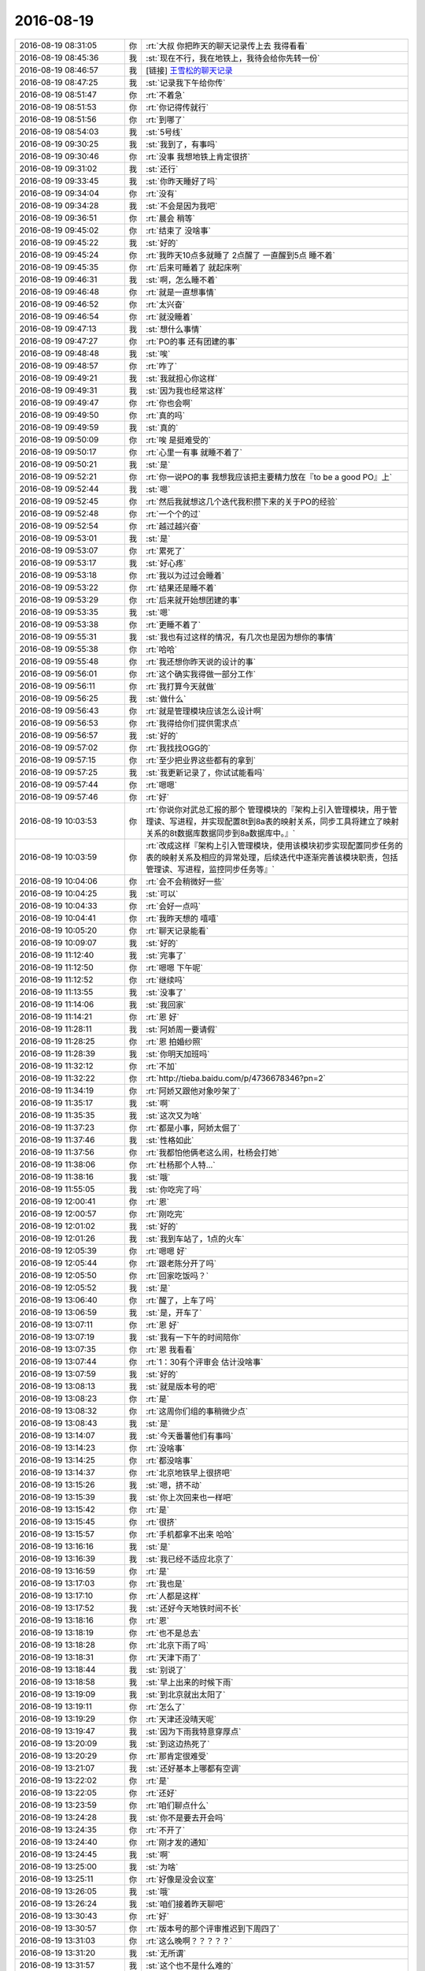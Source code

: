 2016-08-19
-------------

.. list-table::
   :widths: 25, 1, 60

   * - 2016-08-19 08:31:05
     - 你
     - :rt:`大叔 你把昨天的聊天记录传上去  我得看看`
   * - 2016-08-19 08:45:36
     - 我
     - :st:`现在不行，我在地铁上，我待会给你先转一份`
   * - 2016-08-19 08:46:57
     - 我
     - [链接] `王雪松的聊天记录 <https://support.weixin.qq.com/cgi-bin/mmsupport-bin/readtemplate?t=page/favorite_record__w_unsupport>`_
   * - 2016-08-19 08:47:25
     - 我
     - :st:`记录我下午给你传`
   * - 2016-08-19 08:51:47
     - 你
     - :rt:`不着急`
   * - 2016-08-19 08:51:53
     - 你
     - :rt:`你记得传就行`
   * - 2016-08-19 08:51:56
     - 你
     - :rt:`到哪了`
   * - 2016-08-19 08:54:03
     - 我
     - :st:`5号线`
   * - 2016-08-19 09:30:25
     - 我
     - :st:`我到了，有事吗`
   * - 2016-08-19 09:30:46
     - 你
     - :rt:`没事 我想地铁上肯定很挤`
   * - 2016-08-19 09:31:02
     - 我
     - :st:`还行`
   * - 2016-08-19 09:33:45
     - 我
     - :st:`你昨天睡好了吗`
   * - 2016-08-19 09:34:04
     - 你
     - :rt:`没有`
   * - 2016-08-19 09:34:28
     - 我
     - :st:`不会是因为我吧`
   * - 2016-08-19 09:36:51
     - 你
     - :rt:`晨会 稍等`
   * - 2016-08-19 09:45:02
     - 你
     - :rt:`结束了 没啥事`
   * - 2016-08-19 09:45:22
     - 我
     - :st:`好的`
   * - 2016-08-19 09:45:24
     - 你
     - :rt:`我昨天10点多就睡了 2点醒了 一直醒到5点 睡不着`
   * - 2016-08-19 09:45:35
     - 你
     - :rt:`后来可睡着了 就起床咧`
   * - 2016-08-19 09:46:31
     - 我
     - :st:`啊，怎么睡不着`
   * - 2016-08-19 09:46:48
     - 你
     - :rt:`就是一直想事情`
   * - 2016-08-19 09:46:52
     - 你
     - :rt:`太兴奋`
   * - 2016-08-19 09:46:54
     - 你
     - :rt:`就没睡着`
   * - 2016-08-19 09:47:13
     - 我
     - :st:`想什么事情`
   * - 2016-08-19 09:47:27
     - 你
     - :rt:`PO的事  还有团建的事`
   * - 2016-08-19 09:48:48
     - 我
     - :st:`唉`
   * - 2016-08-19 09:48:57
     - 你
     - :rt:`咋了`
   * - 2016-08-19 09:49:21
     - 我
     - :st:`我就担心你这样`
   * - 2016-08-19 09:49:31
     - 我
     - :st:`因为我也经常这样`
   * - 2016-08-19 09:49:47
     - 你
     - :rt:`你也会啊`
   * - 2016-08-19 09:49:50
     - 你
     - :rt:`真的吗`
   * - 2016-08-19 09:49:59
     - 我
     - :st:`真的`
   * - 2016-08-19 09:50:09
     - 你
     - :rt:`唉 是挺难受的`
   * - 2016-08-19 09:50:17
     - 你
     - :rt:`心里一有事 就睡不着了`
   * - 2016-08-19 09:50:21
     - 我
     - :st:`是`
   * - 2016-08-19 09:52:21
     - 你
     - :rt:`你一说PO的事  我想我应该把主要精力放在『to be a good PO』上`
   * - 2016-08-19 09:52:44
     - 我
     - :st:`嗯`
   * - 2016-08-19 09:52:45
     - 你
     - :rt:`然后我就想这几个迭代我积攒下来的关于PO的经验`
   * - 2016-08-19 09:52:48
     - 你
     - :rt:`一个个的过`
   * - 2016-08-19 09:52:54
     - 你
     - :rt:`越过越兴奋`
   * - 2016-08-19 09:53:01
     - 我
     - :st:`是`
   * - 2016-08-19 09:53:07
     - 你
     - :rt:`累死了`
   * - 2016-08-19 09:53:17
     - 我
     - :st:`好心疼`
   * - 2016-08-19 09:53:18
     - 你
     - :rt:`我以为过过会睡着`
   * - 2016-08-19 09:53:22
     - 你
     - :rt:`结果还是睡不着`
   * - 2016-08-19 09:53:29
     - 你
     - :rt:`后来就开始想团建的事`
   * - 2016-08-19 09:53:35
     - 我
     - :st:`嗯`
   * - 2016-08-19 09:53:38
     - 你
     - :rt:`更睡不着了`
   * - 2016-08-19 09:55:31
     - 我
     - :st:`我也有过这样的情况，有几次也是因为想你的事情`
   * - 2016-08-19 09:55:38
     - 你
     - :rt:`哈哈`
   * - 2016-08-19 09:55:48
     - 你
     - :rt:`我还想你昨天说的设计的事`
   * - 2016-08-19 09:56:01
     - 你
     - :rt:`这个确实我得做一部分工作`
   * - 2016-08-19 09:56:11
     - 你
     - :rt:`我打算今天就做`
   * - 2016-08-19 09:56:25
     - 我
     - :st:`做什么`
   * - 2016-08-19 09:56:43
     - 你
     - :rt:`就是管理模块应该怎么设计啊`
   * - 2016-08-19 09:56:53
     - 你
     - :rt:`我得给你们提供需求点`
   * - 2016-08-19 09:56:57
     - 我
     - :st:`好的`
   * - 2016-08-19 09:57:02
     - 你
     - :rt:`我找找OGG的`
   * - 2016-08-19 09:57:15
     - 你
     - :rt:`至少把业界这些都有的拿到`
   * - 2016-08-19 09:57:25
     - 我
     - :st:`我更新记录了，你试试能看吗`
   * - 2016-08-19 09:57:44
     - 你
     - :rt:`嗯嗯`
   * - 2016-08-19 09:57:46
     - 你
     - :rt:`好`
   * - 2016-08-19 10:03:53
     - 你
     - :rt:`你说你对武总汇报的那个 管理模块的『架构上引入管理模块，用于管理读、写进程，并实现配置8t到8a表的映射关系，同步工具将建立了映射关系的8t数据库数据同步到8a数据库中。』`
   * - 2016-08-19 10:03:59
     - 你
     - :rt:`改成这样『架构上引入管理模块，使用该模块初步实现配置同步任务的表的映射关系及相应的异常处理，后续迭代中逐渐完善该模块职责，包括管理读、写进程，监控同步任务等』`
   * - 2016-08-19 10:04:06
     - 你
     - :rt:`会不会稍微好一些`
   * - 2016-08-19 10:04:25
     - 我
     - :st:`可以`
   * - 2016-08-19 10:04:33
     - 你
     - :rt:`会好一点吗`
   * - 2016-08-19 10:04:41
     - 你
     - :rt:`我昨天想的 嘻嘻`
   * - 2016-08-19 10:05:20
     - 你
     - :rt:`聊天记录能看`
   * - 2016-08-19 10:09:07
     - 我
     - :st:`好的`
   * - 2016-08-19 11:12:40
     - 我
     - :st:`完事了`
   * - 2016-08-19 11:12:50
     - 你
     - :rt:`嗯嗯 下午呢`
   * - 2016-08-19 11:12:52
     - 你
     - :rt:`继续吗`
   * - 2016-08-19 11:13:55
     - 我
     - :st:`没事了`
   * - 2016-08-19 11:14:06
     - 我
     - :st:`我回家`
   * - 2016-08-19 11:14:21
     - 你
     - :rt:`恩 好`
   * - 2016-08-19 11:28:11
     - 我
     - :st:`阿娇周一要请假`
   * - 2016-08-19 11:28:25
     - 你
     - :rt:`恩 拍婚纱照`
   * - 2016-08-19 11:28:39
     - 我
     - :st:`你明天加班吗`
   * - 2016-08-19 11:32:12
     - 你
     - :rt:`不加`
   * - 2016-08-19 11:32:22
     - 你
     - :rt:`http://tieba.baidu.com/p/4736678346?pn=2`
   * - 2016-08-19 11:34:19
     - 你
     - :rt:`阿娇又跟他对象吵架了`
   * - 2016-08-19 11:35:17
     - 我
     - :st:`啊`
   * - 2016-08-19 11:35:35
     - 我
     - :st:`这次又为啥`
   * - 2016-08-19 11:37:23
     - 你
     - :rt:`都是小事，阿娇太倔了`
   * - 2016-08-19 11:37:46
     - 我
     - :st:`性格如此`
   * - 2016-08-19 11:37:56
     - 你
     - :rt:`我都怕他俩老这么闹，杜杨会打她`
   * - 2016-08-19 11:38:06
     - 你
     - :rt:`杜杨那个人特…`
   * - 2016-08-19 11:38:16
     - 我
     - :st:`哦`
   * - 2016-08-19 11:55:05
     - 我
     - :st:`你吃完了吗`
   * - 2016-08-19 12:00:41
     - 你
     - :rt:`恩`
   * - 2016-08-19 12:00:57
     - 你
     - :rt:`刚吃完`
   * - 2016-08-19 12:01:02
     - 我
     - :st:`好的`
   * - 2016-08-19 12:01:26
     - 我
     - :st:`我到车站了，1点的火车`
   * - 2016-08-19 12:05:39
     - 你
     - :rt:`嗯嗯 好`
   * - 2016-08-19 12:05:44
     - 你
     - :rt:`跟老陈分开了吗`
   * - 2016-08-19 12:05:50
     - 你
     - :rt:`回家吃饭吗？`
   * - 2016-08-19 12:05:52
     - 我
     - :st:`是`
   * - 2016-08-19 13:06:40
     - 你
     - :rt:`醒了，上车了吗`
   * - 2016-08-19 13:06:59
     - 我
     - :st:`是，开车了`
   * - 2016-08-19 13:07:11
     - 你
     - :rt:`恩 好`
   * - 2016-08-19 13:07:19
     - 我
     - :st:`我有一下午的时间陪你`
   * - 2016-08-19 13:07:35
     - 你
     - :rt:`恩 我看看`
   * - 2016-08-19 13:07:44
     - 你
     - :rt:`1：30有个评审会 估计没啥事`
   * - 2016-08-19 13:07:59
     - 我
     - :st:`好的`
   * - 2016-08-19 13:08:13
     - 我
     - :st:`就是版本号的吧`
   * - 2016-08-19 13:08:23
     - 你
     - :rt:`是`
   * - 2016-08-19 13:08:32
     - 你
     - :rt:`这周你们组的事稍微少点`
   * - 2016-08-19 13:08:43
     - 我
     - :st:`是`
   * - 2016-08-19 13:14:07
     - 我
     - :st:`今天番薯他们有事吗`
   * - 2016-08-19 13:14:23
     - 你
     - :rt:`没啥事`
   * - 2016-08-19 13:14:25
     - 你
     - :rt:`都没啥事`
   * - 2016-08-19 13:14:37
     - 你
     - :rt:`北京地铁早上很挤吧`
   * - 2016-08-19 13:15:26
     - 我
     - :st:`嗯，挤不动`
   * - 2016-08-19 13:15:39
     - 我
     - :st:`你上次回来也一样吧`
   * - 2016-08-19 13:15:42
     - 你
     - :rt:`是`
   * - 2016-08-19 13:15:45
     - 你
     - :rt:`很挤`
   * - 2016-08-19 13:15:57
     - 你
     - :rt:`手机都拿不出来 哈哈`
   * - 2016-08-19 13:16:16
     - 我
     - :st:`是`
   * - 2016-08-19 13:16:39
     - 我
     - :st:`我已经不适应北京了`
   * - 2016-08-19 13:16:59
     - 你
     - :rt:`是`
   * - 2016-08-19 13:17:03
     - 你
     - :rt:`我也是`
   * - 2016-08-19 13:17:10
     - 你
     - :rt:`人都是这样`
   * - 2016-08-19 13:17:52
     - 我
     - :st:`还好今天地铁时间不长`
   * - 2016-08-19 13:18:16
     - 你
     - :rt:`恩`
   * - 2016-08-19 13:18:19
     - 你
     - :rt:`也不是总去`
   * - 2016-08-19 13:18:28
     - 你
     - :rt:`北京下雨了吗`
   * - 2016-08-19 13:18:31
     - 你
     - :rt:`天津下雨了`
   * - 2016-08-19 13:18:44
     - 我
     - :st:`别说了`
   * - 2016-08-19 13:18:58
     - 我
     - :st:`早上出来的时候下雨`
   * - 2016-08-19 13:19:09
     - 我
     - :st:`到北京就出太阳了`
   * - 2016-08-19 13:19:11
     - 你
     - :rt:`怎么了`
   * - 2016-08-19 13:19:29
     - 你
     - :rt:`天津还没晴天呢`
   * - 2016-08-19 13:19:47
     - 我
     - :st:`因为下雨我特意穿厚点`
   * - 2016-08-19 13:20:09
     - 我
     - :st:`到这边热死了`
   * - 2016-08-19 13:20:29
     - 你
     - :rt:`那肯定很难受`
   * - 2016-08-19 13:21:07
     - 我
     - :st:`还好基本上哪都有空调`
   * - 2016-08-19 13:22:02
     - 你
     - :rt:`是`
   * - 2016-08-19 13:22:05
     - 你
     - :rt:`还好`
   * - 2016-08-19 13:23:59
     - 你
     - :rt:`咱们聊点什么`
   * - 2016-08-19 13:24:28
     - 我
     - :st:`你不是要去开会吗`
   * - 2016-08-19 13:24:35
     - 你
     - :rt:`不开了`
   * - 2016-08-19 13:24:40
     - 你
     - :rt:`刚才发的通知`
   * - 2016-08-19 13:24:45
     - 我
     - :st:`啊`
   * - 2016-08-19 13:25:00
     - 我
     - :st:`为啥`
   * - 2016-08-19 13:25:11
     - 你
     - :rt:`好像是没会议室`
   * - 2016-08-19 13:26:05
     - 我
     - :st:`哦`
   * - 2016-08-19 13:26:24
     - 我
     - :st:`咱们接着昨天聊吧`
   * - 2016-08-19 13:30:43
     - 你
     - :rt:`好`
   * - 2016-08-19 13:30:57
     - 你
     - :rt:`版本号的那个评审推迟到下周四了`
   * - 2016-08-19 13:31:03
     - 你
     - :rt:`这么晚啊？？？？？`
   * - 2016-08-19 13:31:20
     - 我
     - :st:`无所谓`
   * - 2016-08-19 13:31:57
     - 我
     - :st:`这个也不是什么难的`
   * - 2016-08-19 13:32:20
     - 你
     - :rt:`说张绍勇要参加`
   * - 2016-08-19 13:33:19
     - 我
     - :st:`哦，涉及到8611也要改`
   * - 2016-08-19 13:36:05
     - 你
     - :rt:`耿燕果然是护着刘杰啊`
   * - 2016-08-19 13:36:47
     - 我
     - :st:`怎么了`
   * - 2016-08-19 13:37:42
     - 你
     - :rt:`等会说`
   * - 2016-08-19 13:37:57
     - 我
     - :st:`好的`
   * - 2016-08-19 13:42:31
     - 你
     - :rt:`刚才刘杰发的邮件 说下周四评审 9月1号，我觉得太偏后了 就说了一句`
   * - 2016-08-19 13:43:16
     - 我
     - :st:`哦`
   * - 2016-08-19 13:44:08
     - 你
     - .. raw:: html
       
          <audio controls="controls"><source src="_static/mp3/88462.mp3" type="audio/mpeg" />不能播放语音</audio>
   * - 2016-08-19 13:44:20
     - 你
     - .. raw:: html
       
          <audio controls="controls"><source src="_static/mp3/88463.mp3" type="audio/mpeg" />不能播放语音</audio>
   * - 2016-08-19 13:44:38
     - 你
     - .. raw:: html
       
          <audio controls="controls"><source src="_static/mp3/88464.mp3" type="audio/mpeg" />不能播放语音</audio>
   * - 2016-08-19 13:45:16
     - 我
     - :st:`哈哈`
   * - 2016-08-19 13:45:36
     - 我
     - :st:`耿燕就是这样`
   * - 2016-08-19 13:45:52
     - 你
     - :rt:`然后老田又跟严丹吵吵起来了`
   * - 2016-08-19 13:45:56
     - 你
     - :rt:`特别搞笑`
   * - 2016-08-19 13:46:11
     - 我
     - :st:`他俩为啥呀`
   * - 2016-08-19 13:48:31
     - 你
     - :rt:`因为严丹说要是改到周四就得改发版计划`
   * - 2016-08-19 13:48:48
     - 你
     - :rt:`需要在她发的邮件上回复下`
   * - 2016-08-19 13:49:03
     - 你
     - :rt:`评审中`
   * - 2016-08-19 13:49:51
     - 我
     - :st:`好的，刚才严丹也给我发消息了`
   * - 2016-08-19 14:20:07
     - 我
     - [链接] `王雪松和Dan的聊天记录 <https://support.weixin.qq.com/cgi-bin/mmsupport-bin/readtemplate?t=page/favorite_record__w_unsupport>`_
   * - 2016-08-19 14:22:54
     - 你
     - :rt:`这点事`
   * - 2016-08-19 14:23:05
     - 你
     - :rt:`竟然闹这样`
   * - 2016-08-19 14:23:21
     - 我
     - :st:`权力之争`
   * - 2016-08-19 14:23:25
     - 你
     - :rt:`郑李辉来了，把需求评审一遍`
   * - 2016-08-19 14:23:27
     - 你
     - :rt:`我晕`
   * - 2016-08-19 14:23:42
     - 我
     - :st:`这次不是设计吗`
   * - 2016-08-19 14:24:00
     - 你
     - :rt:`郑李辉说根本不知道是啥`
   * - 2016-08-19 14:24:11
     - 你
     - :rt:`老田跟着摆活呢`
   * - 2016-08-19 14:24:28
     - 你
     - :rt:`中午主要老田的态度，`
   * - 2016-08-19 14:24:32
     - 我
     - :st:`哦，洪越去了吗`
   * - 2016-08-19 14:24:37
     - 你
     - :rt:`来了`
   * - 2016-08-19 14:24:44
     - 我
     - :st:`好的`
   * - 2016-08-19 14:31:31
     - 你
     - :rt:`这么屁大点事，你都不知道多墨迹`
   * - 2016-08-19 14:32:38
     - 我
     - :st:`这和事情没有关系`
   * - 2016-08-19 14:32:47
     - 我
     - :st:`这就是政治`
   * - 2016-08-19 14:32:52
     - 你
     - :rt:`唉，对`
   * - 2016-08-19 14:33:00
     - 你
     - :rt:`郑李辉也是磨磨唧唧`
   * - 2016-08-19 14:33:38
     - 我
     - :st:`恰好因为事情的简单才暴露出人性的丑恶面`
   * - 2016-08-19 14:33:45
     - 你
     - :rt:`是`
   * - 2016-08-19 14:34:04
     - 你
     - :rt:`现在评设计`
   * - 2016-08-19 14:34:12
     - 我
     - :st:`你就当看一场表演吧`
   * - 2016-08-19 14:34:13
     - 你
     - :rt:`已经一个小时了`
   * - 2016-08-19 14:34:19
     - 你
     - :rt:`没我啥事`
   * - 2016-08-19 14:34:24
     - 我
     - :st:`嗯`
   * - 2016-08-19 14:34:41
     - 你
     - :rt:`老田说严丹，只提出问题，不给解决方案`
   * - 2016-08-19 14:35:03
     - 你
     - :rt:`严丹说，她只是提出风险，解决方案领导决定`
   * - 2016-08-19 14:35:10
     - 我
     - :st:`哈哈`
   * - 2016-08-19 14:35:21
     - 你
     - :rt:`其实这事严丹怎么给解决方案啊`
   * - 2016-08-19 14:35:36
     - 你
     - :rt:`这都是王洪越的事，他啥事也不管`
   * - 2016-08-19 14:35:49
     - 我
     - :st:`是，严丹是项目管理`
   * - 2016-08-19 14:35:56
     - 你
     - :rt:`倒是老田说严丹，他太蠢了`
   * - 2016-08-19 14:36:08
     - 我
     - :st:`老田就是这样`
   * - 2016-08-19 14:36:13
     - 我
     - :st:`他只看自己`
   * - 2016-08-19 14:36:47
     - 我
     - :st:`谁不按他的想法，他就和谁闹`
   * - 2016-08-19 14:36:54
     - 你
     - :rt:`张工只是说了一句，要参与`
   * - 2016-08-19 14:37:11
     - 你
     - :rt:`但是并不知道会影响咱们的计划`
   * - 2016-08-19 14:37:13
     - 我
     - :st:`他也和老杨闹过，只是不敢让老杨知道`
   * - 2016-08-19 14:37:22
     - 你
     - :rt:`跟张工协调下就可以了`
   * - 2016-08-19 14:37:38
     - 你
     - :rt:`他一根筋`
   * - 2016-08-19 14:38:06
     - 我
     - :st:`我觉得不是`
   * - 2016-08-19 14:38:43
     - 我
     - :st:`你见过哪个一根筋的人会把钱算的那么清楚`
   * - 2016-08-19 14:39:12
     - 你
     - :rt:`他对钱斤斤计较这事就不知道了`
   * - 2016-08-19 14:39:19
     - 我
     - :st:`算账的时候老田可从来没有一根筋过`
   * - 2016-08-19 14:39:26
     - 你
     - :rt:`哈哈`
   * - 2016-08-19 14:40:02
     - 我
     - :st:`其实看人就是要看这些小处`
   * - 2016-08-19 14:40:13
     - 你
     - :rt:`恩`
   * - 2016-08-19 14:41:25
     - 你
     - :rt:`郑李辉在找事`
   * - 2016-08-19 14:41:37
     - 我
     - :st:`哦`
   * - 2016-08-19 14:41:51
     - 你
     - :rt:`说11.5……这些客户不关注`
   * - 2016-08-19 14:41:57
     - 你
     - :rt:`只关注8512`
   * - 2016-08-19 14:42:09
     - 你
     - :rt:`现在说设计`
   * - 2016-08-19 14:42:33
     - 我
     - :st:`让他说去吧`
   * - 2016-08-19 14:42:52
     - 你
     - :rt:`恩`
   * - 2016-08-19 15:09:19
     - 你
     - :rt:`还在评`
   * - 2016-08-19 15:10:27
     - 我
     - :st:`嗯，刚才杨丽莹问我方案的事情了，现在他们在讨论什么`
   * - 2016-08-19 15:11:05
     - 你
     - :rt:`现在暴露一个version文件`
   * - 2016-08-19 15:11:16
     - 你
     - :rt:`郑李辉说不让开发的维护`
   * - 2016-08-19 15:11:22
     - 你
     - :rt:`让配管的弄`
   * - 2016-08-19 15:12:06
     - 我
     - :st:`呵呵`
   * - 2016-08-19 15:12:35
     - 我
     - :st:`老田什么说法`
   * - 2016-08-19 15:12:47
     - 你
     - :rt:`老田没怎么说`
   * - 2016-08-19 15:13:15
     - 你
     - :rt:`郑李辉一直说这是改打包脚本啥的`
   * - 2016-08-19 15:13:26
     - 你
     - :rt:`王志也不知道他说的是啥`
   * - 2016-08-19 15:13:29
     - 你
     - :rt:`感觉`
   * - 2016-08-19 15:13:54
     - 我
     - :st:`估计是`
   * - 2016-08-19 15:17:34
     - 你
     - :rt:`郑李辉说这个文件的内容不能放在svn中`
   * - 2016-08-19 15:17:58
     - 我
     - :st:`随他说吧`
   * - 2016-08-19 15:22:08
     - 你
     - :rt:`你到家了吗`
   * - 2016-08-19 15:22:16
     - 我
     - :st:`到了`
   * - 2016-08-19 15:22:49
     - 我
     - :st:`你们开完了？`
   * - 2016-08-19 15:27:22
     - 你
     - :rt:`没呢`
   * - 2016-08-19 15:27:50
     - 你
     - :rt:`郑李辉他们完全是研发的做成这样，告诉客户就这么用`
   * - 2016-08-19 15:28:08
     - 你
     - :rt:`你说的自底向上`
   * - 2016-08-19 15:28:15
     - 我
     - :st:`对呀，他们一直这样`
   * - 2016-08-19 15:28:26
     - 你
     - :rt:`根本不关心用户的理解`
   * - 2016-08-19 15:28:38
     - 你
     - :rt:`你们就告诉用户，就这么用`
   * - 2016-08-19 15:28:39
     - 你
     - :rt:`我晕`
   * - 2016-08-19 15:29:03
     - 我
     - :st:`他们认为用户不懂`
   * - 2016-08-19 15:29:20
     - 你
     - :rt:`用户是不懂`
   * - 2016-08-19 15:29:33
     - 你
     - :rt:`所以就按照自己的理解作去了`
   * - 2016-08-19 15:29:41
     - 你
     - :rt:`结果就提需求了`
   * - 2016-08-19 15:29:52
     - 我
     - :st:`没错`
   * - 2016-08-19 15:30:14
     - 你
     - :rt:`我们不就是要了解用户想法，按照用户想的设计吗`
   * - 2016-08-19 15:30:26
     - 你
     - :rt:`他完全是这么做研发做起来最简单`
   * - 2016-08-19 15:30:35
     - 你
     - :rt:`根本不管用户的事`
   * - 2016-08-19 15:31:58
     - 我
     - :st:`他们楼下一直这么干，已经不是一年两年的啦`
   * - 2016-08-19 15:32:57
     - 你
     - :rt:`主要咱们这边做需求的，根本不拿客户压他们`
   * - 2016-08-19 15:33:09
     - 你
     - :rt:`就让它们摆活俩小时`
   * - 2016-08-19 15:33:25
     - 你
     - :rt:`对咱们的设计指手画脚`
   * - 2016-08-19 15:33:29
     - 你
     - :rt:`一群猪`
   * - 2016-08-19 15:33:32
     - 我
     - :st:`老田也不说？`
   * - 2016-08-19 15:33:54
     - 你
     - :rt:`不说`
   * - 2016-08-19 15:34:23
     - 我
     - :st:`为啥呀，真怪了`
   * - 2016-08-19 15:34:46
     - 我
     - :st:`这不应该他说吗`
   * - 2016-08-19 15:34:52
     - 你
     - :rt:`后来说是跟老张确定的了，他要是有意见在张工的邮件上追去`
   * - 2016-08-19 15:35:21
     - 你
     - :rt:`唉`
   * - 2016-08-19 15:35:31
     - 你
     - :rt:`就这样吧，没我啥事`
   * - 2016-08-19 15:35:42
     - 你
     - :rt:`这把又把52064删掉`
   * - 2016-08-19 15:36:01
     - 我
     - :st:`这又是谁说的`
   * - 2016-08-19 15:36:09
     - 你
     - :rt:`老田`
   * - 2016-08-19 15:36:48
     - 我
     - :st:`这不是需求里面写的吗`
   * - 2016-08-19 15:36:49
     - 你
     - :rt:`这句不对`
   * - 2016-08-19 15:37:00
     - 你
     - :rt:`改需求`
   * - 2016-08-19 15:37:09
     - 我
     - :st:`呵呵`
   * - 2016-08-19 16:07:46
     - 你
     - :rt:`今天晚上就我自己在家`
   * - 2016-08-19 16:08:07
     - 我
     - :st:`唉`
   * - 2016-08-19 16:08:43
     - 我
     - :st:`晚上追剧吧`
   * - 2016-08-19 16:08:47
     - 你
     - :rt:`咱们这个迭代做完后 会给领导演示吗`
   * - 2016-08-19 16:09:06
     - 你
     - :rt:`那个坑人的电视剧只有周一到周三有`
   * - 2016-08-19 16:09:17
     - 你
     - :rt:`每天10：30开始 演到12：00`
   * - 2016-08-19 16:09:21
     - 我
     - :st:`应该不会，这个现在没有用户界面，不好演示`
   * - 2016-08-19 16:09:29
     - 我
     - :st:`哦`
   * - 2016-08-19 16:09:52
     - 我
     - :st:`这次做完了我觉得还是送测比较好`
   * - 2016-08-19 16:10:01
     - 你
     - :rt:`嗯嗯 下个迭代我想做8t\8a和安装包的异常处理`
   * - 2016-08-19 16:10:05
     - 你
     - :rt:`可以`
   * - 2016-08-19 16:10:08
     - 你
     - :rt:`我觉得也是`
   * - 2016-08-19 16:10:11
     - 我
     - :st:`所以还得写一个release notes`
   * - 2016-08-19 16:10:24
     - 你
     - :rt:`哦 我可以写`
   * - 2016-08-19 16:10:33
     - 你
     - :rt:`但是以前没写过`
   * - 2016-08-19 16:10:36
     - 我
     - :st:`好的，这个不着急`
   * - 2016-08-19 16:10:43
     - 我
     - :st:`等周一再说`
   * - 2016-08-19 16:11:09
     - 你
     - :rt:`每次开会产生出来的需求点我都记录了`
   * - 2016-08-19 16:11:16
     - 你
     - :rt:`再看看竞品的`
   * - 2016-08-19 16:11:21
     - 我
     - :st:`好的`
   * - 2016-08-19 16:11:32
     - 你
     - :rt:`管理模块的监控那部分 等以后再做吧`
   * - 2016-08-19 16:11:37
     - 你
     - :rt:`那个优先级高吗`
   * - 2016-08-19 16:11:45
     - 你
     - :rt:`界面也等以后做吧`
   * - 2016-08-19 16:11:48
     - 我
     - :st:`是`
   * - 2016-08-19 16:11:55
     - 我
     - :st:`这些都回来再说`
   * - 2016-08-19 16:12:01
     - 我
     - :st:`这次没有时间了`
   * - 2016-08-19 16:12:19
     - 你
     - :rt:`我想异常处理的跟管理模块有关 事务的那个是个大头`
   * - 2016-08-19 16:12:32
     - 你
     - :rt:`找个长点的时间集中做`
   * - 2016-08-19 16:12:54
     - 我
     - :st:`是`
   * - 2016-08-19 16:13:20
     - 你
     - .. image:: images/88608.jpg
          :width: 100px
   * - 2016-08-19 16:13:50
     - 我
     - :st:`嗯`
   * - 2016-08-19 16:13:52
     - 你
     - :rt:`同步任务的启停 这部分总觉得设计上没那么简单`
   * - 2016-08-19 16:14:11
     - 我
     - :st:`这个得和监控一起做`
   * - 2016-08-19 16:14:18
     - 你
     - :rt:`是吧`
   * - 2016-08-19 16:14:40
     - 你
     - :rt:`其实现在的监控工具 大部分都是监视`
   * - 2016-08-19 16:14:45
     - 你
     - :rt:`控制比较少`
   * - 2016-08-19 16:14:50
     - 我
     - :st:`是`
   * - 2016-08-19 16:15:02
     - 你
     - :rt:`虽然Server这边接口有的都有`
   * - 2016-08-19 16:15:17
     - 你
     - :rt:`咱们这个Server的接口都没有 所以监控得后作`
   * - 2016-08-19 16:15:26
     - 我
     - :st:`是`
   * - 2016-08-19 16:16:15
     - 你
     - :rt:`这个迭代结束是不是要开release planning会了`
   * - 2016-08-19 16:16:18
     - 你
     - :rt:`还接着做吗`
   * - 2016-08-19 16:16:25
     - 你
     - :rt:`我指的是scrum`
   * - 2016-08-19 16:16:28
     - 我
     - :st:`接着做`
   * - 2016-08-19 16:16:36
     - 我
     - :st:`这是一个长期的任务`
   * - 2016-08-19 16:16:49
     - 你
     - :rt:`那就得开release planning会了吧`
   * - 2016-08-19 16:16:59
     - 我
     - :st:`是`
   * - 2016-08-19 16:17:13
     - 你
     - :rt:`送测的就直接安排测试人员测试就行吧 研发这边不能停啊`
   * - 2016-08-19 16:18:31
     - 我
     - :st:`我还没有想好`
   * - 2016-08-19 16:18:42
     - 我
     - :st:`等下周再说吧`
   * - 2016-08-19 16:18:50
     - 你
     - :rt:`好吧`
   * - 2016-08-19 16:18:55
     - 你
     - :rt:`反正也不着急`
   * - 2016-08-19 16:18:58
     - 你
     - :rt:`下周再说`
   * - 2016-08-19 16:18:59
     - 我
     - :st:`是`
   * - 2016-08-19 16:19:05
     - 我
     - :st:`你今天开车吗`
   * - 2016-08-19 16:19:08
     - 你
     - :rt:`这个测试也不好测`
   * - 2016-08-19 16:19:18
     - 你
     - :rt:`开车`
   * - 2016-08-19 16:20:08
     - 我
     - :st:`好的`
   * - 2016-08-19 16:20:32
     - 我
     - :st:`那你明天还得去接东东吧`
   * - 2016-08-19 16:20:42
     - 你
     - :rt:`东东说自己坐车回`
   * - 2016-08-19 16:20:45
     - 你
     - :rt:`我还不知道呢`
   * - 2016-08-19 16:21:44
     - 我
     - :st:`哦，那样还好，至少你还可以睡一个懒觉`
   * - 2016-08-19 16:22:29
     - 你
     - :rt:`不知道睡不睡的着`
   * - 2016-08-19 16:22:57
     - 我
     - :st:`你昨天就没睡好`
   * - 2016-08-19 16:23:05
     - 你
     - :rt:`是`
   * - 2016-08-19 16:23:06
     - 我
     - :st:`今天还不好好睡`
   * - 2016-08-19 16:23:13
     - 你
     - :rt:`我想好好睡啊`
   * - 2016-08-19 16:23:18
     - 我
     - :st:`今天也别想事情了`
   * - 2016-08-19 16:23:20
     - 你
     - :rt:`不知道大脑给不给力`
   * - 2016-08-19 16:23:39
     - 我
     - :st:`你要是一旦开始想了就肯定睡不着了`
   * - 2016-08-19 16:23:48
     - 你
     - :rt:`看看李杰有没有事情`
   * - 2016-08-19 16:23:57
     - 你
     - :rt:`没有给她打电话聊会`
   * - 2016-08-19 16:24:06
     - 我
     - :st:`好的`
   * - 2016-08-19 16:24:18
     - 你
     - :rt:`你干嘛呢`
   * - 2016-08-19 16:24:28
     - 我
     - :st:`没事，陪你聊天呀`
   * - 2016-08-19 16:24:43
     - 你
     - :rt:`昨天聊的挺好的`
   * - 2016-08-19 16:24:52
     - 你
     - :rt:`结果打断了`
   * - 2016-08-19 16:25:04
     - 我
     - :st:`你是说下班前？`
   * - 2016-08-19 16:25:25
     - 你
     - :rt:`对啊 下班前`
   * - 2016-08-19 16:25:49
     - 我
     - :st:`对了，你看完记录了吗`
   * - 2016-08-19 16:26:30
     - 你
     - :rt:`看完了`
   * - 2016-08-19 16:26:45
     - 我
     - :st:`那就说说你的想法吧`
   * - 2016-08-19 16:27:51
     - 你
     - :rt:`那次王洪越欺负我的时候  我记得你说过  说我在他的游戏规则里 没有出头的时候`
   * - 2016-08-19 16:28:03
     - 我
     - :st:`是`
   * - 2016-08-19 16:28:04
     - 你
     - :rt:`所以你要推scrum  让我做PO`
   * - 2016-08-19 16:28:13
     - 你
     - :rt:`我以为只有这些`
   * - 2016-08-19 16:28:25
     - 你
     - :rt:`没想到你为我想了那么那么远`
   * - 2016-08-19 16:28:39
     - 你
     - :rt:`这个是我很意外的`
   * - 2016-08-19 16:28:49
     - 我
     - :st:`哦`
   * - 2016-08-19 16:29:02
     - 你
     - :rt:`其次我想跟你说 我昨天说 我自己的想法的时候 说有推出矛盾`
   * - 2016-08-19 16:29:33
     - 你
     - :rt:`矛盾就是 不管我怎么努力 开发中心好像都没有我的适合我的职位`
   * - 2016-08-19 16:29:42
     - 你
     - :rt:`至少现在的组织架构是这样的`
   * - 2016-08-19 16:30:20
     - 我
     - :st:`是，你说的没错`
   * - 2016-08-19 16:30:51
     - 我
     - :st:`但是原来也没有开发中心，原来也没有开发中心副总`
   * - 2016-08-19 16:31:27
     - 我
     - :st:`甚至需求组原来也没有，也是我要求创建的`
   * - 2016-08-19 16:31:39
     - 我
     - :st:`组织架构是可以变的`
   * - 2016-08-19 16:31:44
     - 你
     - :rt:`你肯定能够改变这些`
   * - 2016-08-19 16:31:52
     - 你
     - :rt:`但是我就不能了`
   * - 2016-08-19 16:32:14
     - 你
     - :rt:`如果我一直这样 王洪越不犯大错 我肯定也上不去啊`
   * - 2016-08-19 16:32:26
     - 我
     - :st:`但是现在的问题是我推动改组织架构，可是你的能力达不到我也没办法让你上`
   * - 2016-08-19 16:32:28
     - 你
     - :rt:`即使王洪越犯了错 还有王志新在前边呢`
   * - 2016-08-19 16:32:34
     - 你
     - :rt:`是啊`
   * - 2016-08-19 16:32:43
     - 你
     - :rt:`所以你说的才是我该走的路`
   * - 2016-08-19 16:32:48
     - 你
     - :rt:`这点我很认同`
   * - 2016-08-19 16:33:00
     - 你
     - :rt:`所以我的重点是在如何做PO`
   * - 2016-08-19 16:33:01
     - 我
     - :st:`所以你能力达到之前我反而要阻止相关的组织变动`
   * - 2016-08-19 16:33:12
     - 你
     - :rt:`是`
   * - 2016-08-19 16:33:13
     - 我
     - :st:`就是要给你留着这个位置`
   * - 2016-08-19 16:33:36
     - 你
     - :rt:`你这么帮我 就是因为我想要是吗`
   * - 2016-08-19 16:33:54
     - 我
     - :st:`你现在和老田、老杨搞好关系不是为了让他们重用你，是为了等你能上的时候不阻挠你`
   * - 2016-08-19 16:34:00
     - 我
     - :st:`对呀`
   * - 2016-08-19 16:34:25
     - 你
     - :rt:`是`
   * - 2016-08-19 16:34:31
     - 我
     - :st:`我昨天也说了，你要是想做行政，我就不用这么费劲了`
   * - 2016-08-19 16:34:35
     - 你
     - :rt:`我感动的都不知道说什么好`
   * - 2016-08-19 16:34:44
     - 你
     - :rt:`我当然不能做行政`
   * - 2016-08-19 16:34:50
     - 你
     - :rt:`你知道我很怕重复`
   * - 2016-08-19 16:35:00
     - 我
     - :st:`是，我看出来了`
   * - 2016-08-19 16:35:09
     - 你
     - :rt:`我想成为的是 能够实现自我价值的焦点任务`
   * - 2016-08-19 16:35:12
     - 你
     - :rt:`人物`
   * - 2016-08-19 16:35:16
     - 你
     - :rt:`而不是行政人员`
   * - 2016-08-19 16:35:23
     - 我
     - :st:`对`
   * - 2016-08-19 16:35:32
     - 你
     - :rt:`我要时时刻刻做焦点 而不是做行政那类的焦点`
   * - 2016-08-19 16:35:35
     - 我
     - :st:`所以你需要培养全面的能力`
   * - 2016-08-19 16:35:40
     - 你
     - :rt:`嗯嗯`
   * - 2016-08-19 16:35:53
     - 我
     - :st:`而且还要改变自己的性格`
   * - 2016-08-19 16:36:09
     - 你
     - :rt:`你能够想象 我心里有多感激你嘛`
   * - 2016-08-19 16:36:14
     - 你
     - :rt:`我觉得你不能`
   * - 2016-08-19 16:36:16
     - 我
     - :st:`就想你昨天的想法就太幼稚了`
   * - 2016-08-19 16:36:27
     - 你
     - :rt:`是`
   * - 2016-08-19 16:36:34
     - 我
     - :st:`我能想象`
   * - 2016-08-19 16:36:48
     - 我
     - :st:`因为我同样感激过别人`
   * - 2016-08-19 16:37:01
     - 我
     - :st:`我说过这就一种爱`
   * - 2016-08-19 16:37:16
     - 我
     - :st:`别人这么帮过我，现在是我帮你`
   * - 2016-08-19 16:37:32
     - 我
     - :st:`等你以后有能力了，你可以去帮其他人`
   * - 2016-08-19 16:37:43
     - 你
     - :rt:`恩`
   * - 2016-08-19 16:38:22
     - 你
     - :rt:`越懂得感恩的人 得到的越多`
   * - 2016-08-19 16:38:27
     - 你
     - :rt:`这是什么道理`
   * - 2016-08-19 16:38:50
     - 我
     - :st:`其实就是信任`
   * - 2016-08-19 16:39:12
     - 我
     - :st:`整个人类社会就是建立在信任的基础上的`
   * - 2016-08-19 16:39:32
     - 我
     - :st:`信任可以大大降低社会成本，从而提供幸福感`
   * - 2016-08-19 16:39:35
     - 你
     - :rt:`可是和你获得的比起来 总觉得我得到的更多`
   * - 2016-08-19 16:39:41
     - 你
     - :rt:`这对你不公平`
   * - 2016-08-19 16:39:55
     - 我
     - :st:`这里没有什么不公平的`
   * - 2016-08-19 16:40:15
     - 我
     - :st:`别人帮我的时候是同样的`
   * - 2016-08-19 16:40:28
     - 我
     - :st:`你未来帮其他人的时候也是一样`
   * - 2016-08-19 16:41:18
     - 你
     - :rt:`可能吧`
   * - 2016-08-19 16:41:31
     - 你
     - :rt:`可能是没有站在你的高度 所以就体会不到`
   * - 2016-08-19 16:41:50
     - 你
     - :rt:`我跟你说点我昨天想到的东西`
   * - 2016-08-19 16:41:53
     - 我
     - :st:`好呀`
   * - 2016-08-19 16:42:11
     - 你
     - :rt:`是关于产品经理这个职位的`
   * - 2016-08-19 16:42:20
     - 我
     - :st:`嗯`
   * - 2016-08-19 16:42:34
     - 你
     - :rt:`可能跟项目管理有相同的地方`
   * - 2016-08-19 16:42:46
     - 你
     - :rt:`但现在咱们只聚焦产品经理`
   * - 2016-08-19 16:42:54
     - 我
     - :st:`好`
   * - 2016-08-19 16:43:19
     - 你
     - :rt:`产品经理最主要的事是协调 或者也有平衡的意味`
   * - 2016-08-19 16:43:25
     - 你
     - :rt:`但绝对不是执行层`
   * - 2016-08-19 16:43:45
     - 你
     - :rt:`他只管事 不管人`
   * - 2016-08-19 16:43:49
     - 我
     - :st:`你继续说`
   * - 2016-08-19 16:44:00
     - 你
     - :rt:`他负责告诉研发做什么 但不能插手怎么做`
   * - 2016-08-19 16:44:12
     - 你
     - :rt:`研发的做的好坏 他也无权评判`
   * - 2016-08-19 16:44:29
     - 你
     - :rt:`因为研发执行层的PBC是跟研发经理签的`
   * - 2016-08-19 16:44:57
     - 你
     - :rt:`这只是产品经理很少的一部分职责`
   * - 2016-08-19 16:45:15
     - 你
     - :rt:`产品经理最重要的是对产品负责`
   * - 2016-08-19 16:45:21
     - 我
     - :st:`是`
   * - 2016-08-19 16:45:31
     - 你
     - :rt:`这点包含很多纬度 这个纬度跟产品模型有关`
   * - 2016-08-19 16:45:48
     - 你
     - :rt:`大方向上   产品的定位`
   * - 2016-08-19 16:45:54
     - 你
     - :rt:`功能`
   * - 2016-08-19 16:46:04
     - 你
     - :rt:`易用性`
   * - 2016-08-19 16:46:09
     - 你
     - :rt:`客户体验`
   * - 2016-08-19 16:46:10
     - 我
     - :st:`说的不错`
   * - 2016-08-19 16:46:56
     - 你
     - :rt:`因为产品不是产品经理做的 是研发做的`
   * - 2016-08-19 16:47:14
     - 我
     - :st:`继续说`
   * - 2016-08-19 16:47:18
     - 你
     - :rt:`出去产品经理对研发该做什么的定义外 协调是很主要的一部分工作`
   * - 2016-08-19 16:47:27
     - 你
     - :rt:`这部分想的不是很好`
   * - 2016-08-19 16:47:37
     - 你
     - :rt:`我说说我为什么想到这`
   * - 2016-08-19 16:47:42
     - 我
     - :st:`好的`
   * - 2016-08-19 16:47:51
     - 你
     - :rt:`首先现在的田 几乎不怎么关心产品模型`
   * - 2016-08-19 16:48:09
     - 我
     - :st:`嗯`
   * - 2016-08-19 16:49:15
     - 你
     - :rt:`然后他做的更多的是协调`
   * - 2016-08-19 16:49:29
     - 你
     - :rt:`那如果换我做的话 我怎么才能比他做的好`
   * - 2016-08-19 16:49:59
     - 你
     - :rt:`也就是说怎么定义产品经理优秀与否`
   * - 2016-08-19 16:50:11
     - 你
     - :rt:`这个协调工作背后的道 是什么`
   * - 2016-08-19 16:50:14
     - 我
     - :st:`嗯`
   * - 2016-08-19 16:50:24
     - 你
     - :rt:`两大块吧  产品模型+协调`
   * - 2016-08-19 16:50:34
     - 你
     - :rt:`这句是总结的啊`
   * - 2016-08-19 16:50:52
     - 你
     - :rt:`协调这部分我也在经历`
   * - 2016-08-19 16:51:32
     - 你
     - :rt:`但我更多的还是走在掌握产品模型的道路上`
   * - 2016-08-19 16:51:45
     - 你
     - :rt:`接着说`
   * - 2016-08-19 16:51:51
     - 我
     - :st:`好的`
   * - 2016-08-19 16:51:59
     - 你
     - :rt:`再高的产品经理也是管事的`
   * - 2016-08-19 16:52:36
     - 你
     - :rt:`不是管人的`
   * - 2016-08-19 16:52:48
     - 我
     - :st:`嗯`
   * - 2016-08-19 16:53:11
     - 你
     - :rt:`既然是管事的  那管理类的知识相对会弱一些`
   * - 2016-08-19 16:53:34
     - 你
     - :rt:`你知道管人和管事 完全不是一回事`
   * - 2016-08-19 16:53:36
     - 你
     - :rt:`最开始 我理解这句话后 觉得有些失落`
   * - 2016-08-19 16:53:57
     - 你
     - :rt:`因为 我想我心心念念的 大目标 终究还是逃不过执行层`
   * - 2016-08-19 16:53:58
     - 我
     - :st:`为什么`
   * - 2016-08-19 16:54:35
     - 你
     - :rt:`就像我曾经跟你说过 驾驭人心是比较好玩的一件事`
   * - 2016-08-19 16:54:47
     - 你
     - :rt:`可能短期内 我是做不到了`
   * - 2016-08-19 16:54:57
     - 你
     - :rt:`3年 5年内`
   * - 2016-08-19 16:55:05
     - 我
     - :st:`哦`
   * - 2016-08-19 16:55:18
     - 我
     - :st:`你继续说`
   * - 2016-08-19 16:55:30
     - 你
     - :rt:`但这个终究是个过程 我不知道我自己理解的对不对`
   * - 2016-08-19 16:55:45
     - 你
     - :rt:`可能我理解错了`
   * - 2016-08-19 16:55:53
     - 你
     - :rt:`我说的比较乱`
   * - 2016-08-19 16:56:00
     - 我
     - :st:`没事，我看的懂`
   * - 2016-08-19 16:56:01
     - 你
     - :rt:`想的也比较碎`
   * - 2016-08-19 16:56:13
     - 你
     - :rt:`然后回过头来说协调的事`
   * - 2016-08-19 16:56:44
     - 我
     - :st:`好的`
   * - 2016-08-19 16:57:02
     - 你
     - :rt:`现在的scrum  什么时候 做什么功能 研发评估的工期 这也是协调`
   * - 2016-08-19 16:57:18
     - 你
     - :rt:`但是我根本没能力质疑研发评估的工期`
   * - 2016-08-19 16:58:00
     - 你
     - :rt:`包括做什么功能 也是在摸索 大部分时间都是你我先想  然后你 告诉我 我再分析为什么我没有想到你说的那个点`
   * - 2016-08-19 16:58:27
     - 你
     - :rt:`但是老田怎么判断你们的工期呢`
   * - 2016-08-19 16:58:53
     - 你
     - :rt:`我想咱们是有客户的 客户会给出时间点 可能他更多的是反推`
   * - 2016-08-19 16:59:01
     - 我
     - :st:`嗯`
   * - 2016-08-19 16:59:21
     - 你
     - :rt:`但是没有客户的话呢`
   * - 2016-08-19 16:59:33
     - 你
     - :rt:`就是产品级开发`
   * - 2016-08-19 17:00:03
     - 你
     - :rt:`如果技不如人，自己不能判断   就只能信任研发了`
   * - 2016-08-19 17:00:56
     - 你
     - :rt:`但是这种被动的 不在自己控制下的感觉很差`
   * - 2016-08-19 17:01:14
     - 我
     - :st:`没错`
   * - 2016-08-19 17:04:02
     - 你
     - :rt:`你是绝对不允许自己处于没有准备 被动的状态的`
   * - 2016-08-19 17:04:19
     - 我
     - :st:`没错`
   * - 2016-08-19 17:04:24
     - 你
     - :rt:`像我们这么聪明的人  处于被动状态与否自己都能分析出来`
   * - 2016-08-19 17:04:25
     - 你
     - :rt:`哈哈`
   * - 2016-08-19 17:04:48
     - 你
     - :rt:`就像是 逻辑推理的时候 推出矛盾一样 很别扭`
   * - 2016-08-19 17:04:58
     - 你
     - :rt:`我是不是说的很乱`
   * - 2016-08-19 17:05:04
     - 我
     - :st:`不是`
   * - 2016-08-19 17:05:11
     - 我
     - :st:`我能看明白`
   * - 2016-08-19 17:05:17
     - 我
     - :st:`你接着说`
   * - 2016-08-19 17:05:42
     - 你
     - :rt:`我说完了`
   * - 2016-08-19 17:05:43
     - 你
     - :rt:`没了`
   * - 2016-08-19 17:05:46
     - 你
     - :rt:`哈哈`
   * - 2016-08-19 17:05:47
     - 你
     - :rt:`很乱`
   * - 2016-08-19 17:05:56
     - 我
     - :st:`不乱`
   * - 2016-08-19 17:06:14
     - 我
     - :st:`不过有些是错的`
   * - 2016-08-19 17:06:28
     - 你
     - :rt:`你说说`
   * - 2016-08-19 17:06:33
     - 你
     - :rt:`感觉没有闭环`
   * - 2016-08-19 17:07:17
     - 我
     - :st:`首先，不管是干什么，只要是工程类的，就至少有三个维度`
   * - 2016-08-19 17:07:33
     - 我
     - :st:`需求、进度、技术`
   * - 2016-08-19 17:07:55
     - 我
     - :st:`这三个维度对应三个不同的职责`
   * - 2016-08-19 17:08:02
     - 你
     - :rt:`你去群里说吧`
   * - 2016-08-19 17:08:17
     - 我
     - :st:`也就有三个不同的角色`
   * - 2016-08-19 17:08:25
     - 我
     - :st:`好的`
   * - 2016-08-19 17:19:49
     - 我
     - :st:`王志就是从项目出来的`
   * - 2016-08-19 17:20:00
     - 我
     - :st:`所以他的研发比较差`
   * - 2016-08-19 17:20:07
     - 我
     - :st:`但是管人还可以`
   * - 2016-08-19 17:20:11
     - 你
     - :rt:`嗯嗯`
   * - 2016-08-19 17:20:12
     - 你
     - :rt:`知道了`
   * - 2016-08-19 17:26:12
     - 我
     - :st:`你现在应该知道田是什么情况了吧`
   * - 2016-08-19 17:26:31
     - 我
     - :st:`虽然管他叫产品经理，其实他就是一个项目经理`
   * - 2016-08-19 17:26:38
     - 你
     - :rt:`对啊`
   * - 2016-08-19 17:26:40
     - 你
     - :rt:`我觉得是`
   * - 2016-08-19 17:26:50
     - 你
     - :rt:`产品模型的事 根本不管`
   * - 2016-08-19 17:26:57
     - 你
     - :rt:`就是每天在定时间`
   * - 2016-08-19 17:26:58
     - 你
     - :rt:`发版`
   * - 2016-08-19 17:27:05
     - 我
     - :st:`对`
   * - 2016-08-19 17:27:15
     - 你
     - :rt:`要计划`
   * - 2016-08-19 17:27:22
     - 你
     - :rt:`那严丹是什么`
   * - 2016-08-19 17:27:33
     - 我
     - :st:`严丹才是正式的项目经理`
   * - 2016-08-19 17:27:35
     - 你
     - :rt:`他只负责项目管理中的一部分活是吗`
   * - 2016-08-19 17:27:49
     - 你
     - :rt:`咱们公司的都是四不像`
   * - 2016-08-19 17:28:02
     - 我
     - :st:`原来老田干的活，有一部分是严丹的`
   * - 2016-08-19 17:28:07
     - 我
     - :st:`其实不是`
   * - 2016-08-19 17:28:08
     - 你
     - :rt:`现在需求 研发倒是比较清楚`
   * - 2016-08-19 17:28:29
     - 我
     - :st:`当初老杨管的时候，严丹就是严格意义上的项目经理`
   * - 2016-08-19 17:28:34
     - 我
     - :st:`老杨是产品经理`
   * - 2016-08-19 17:28:57
     - 你
     - :rt:`哦 明白了`
   * - 2016-08-19 17:29:00
     - 我
     - :st:`现在让老田当产品经理，他自己没那个能力`
   * - 2016-08-19 17:29:07
     - 你
     - :rt:`老杨还是很重视需求的`
   * - 2016-08-19 17:29:15
     - 我
     - :st:`他自己只是知道怎么管项目`
   * - 2016-08-19 17:29:17
     - 你
     - :rt:`那时候用户评审 他基本都会过`
   * - 2016-08-19 17:29:31
     - 我
     - :st:`所以就把严丹的一部分工作给抢走了`
   * - 2016-08-19 17:29:32
     - 你
     - :rt:`严丹也挺郁闷 哈哈`
   * - 2016-08-19 17:29:36
     - 你
     - :rt:`哈哈`
   * - 2016-08-19 17:29:50
     - 我
     - :st:`对呀`
   * - 2016-08-19 17:30:07
     - 我
     - :st:`老田只管发命令，不负责落实`
   * - 2016-08-19 17:30:13
     - 你
     - :rt:`是`
   * - 2016-08-19 17:30:15
     - 我
     - :st:`就像今天开会这事`
   * - 2016-08-19 17:30:31
     - 你
     - :rt:`嗯哪`
   * - 2016-08-19 17:30:38
     - 你
     - :rt:`他自己干的不亦乐乎还`
   * - 2016-08-19 17:30:41
     - 我
     - :st:`严丹作为项目经理提出进度有风险是对的`
   * - 2016-08-19 17:30:51
     - 你
     - :rt:`还老是要求别人`
   * - 2016-08-19 17:30:52
     - 我
     - :st:`结果老田还反对她`
   * - 2016-08-19 17:31:10
     - 你
     - :rt:`老田不是反对他  是怪她没给解决方案`
   * - 2016-08-19 17:31:22
     - 你
     - :rt:`项目经理也管这活？`
   * - 2016-08-19 17:31:24
     - 我
     - :st:`其实就是反对她`
   * - 2016-08-19 17:31:32
     - 你
     - :rt:`而且今天这是就是屁大点事`
   * - 2016-08-19 17:32:17
     - 我
     - :st:`老田的意思就是下周评审也不会有问题，这个活好做`
   * - 2016-08-19 17:32:51
     - 我
     - :st:`其实老田反对严丹不是因为严丹提出风险了`
   * - 2016-08-19 17:33:14
     - 你
     - :rt:`对 你说的对 我都忽略这个了`
   * - 2016-08-19 17:33:42
     - 我
     - :st:`所以我说这都是政治`
   * - 2016-08-19 17:33:50
     - 我
     - :st:`就是权利`
   * - 2016-08-19 17:33:55
     - 我
     - :st:`和工作没有关系`
   * - 2016-08-19 17:34:15
     - 你
     - :rt:`恩`
   * - 2016-08-19 17:35:20
     - 我
     - :st:`简单说就是老田的政治吃相太难看了`
   * - 2016-08-19 17:35:35
     - 你
     - :rt:`哈哈`
   * - 2016-08-19 17:36:41
     - 我
     - :st:`不说他们了，说说你吧，要不待会你该走了，又和昨天似的被打断`
   * - 2016-08-19 17:37:12
     - 你
     - :rt:`没事 今天回家也能聊`
   * - 2016-08-19 17:37:16
     - 你
     - :rt:`说我吧`
   * - 2016-08-19 17:37:25
     - 你
     - :rt:`你今天算是给我解惑了`
   * - 2016-08-19 17:37:37
     - 我
     - :st:`好`
   * - 2016-08-19 17:38:08
     - 我
     - :st:`你刚才说到了被动的状态`
   * - 2016-08-19 17:38:26
     - 你
     - :rt:`恩`
   * - 2016-08-19 17:38:48
     - 我
     - :st:`还有驾驭人心`
   * - 2016-08-19 17:39:06
     - 我
     - :st:`还有你说我经常做计划`
   * - 2016-08-19 17:39:16
     - 我
     - :st:`这三件事情是有联系的`
   * - 2016-08-19 17:39:43
     - 你
     - :rt:`恩`
   * - 2016-08-19 17:39:46
     - 你
     - :rt:`说说`
   * - 2016-08-19 17:40:21
     - 我
     - :st:`我就是不想被动，所以我经常做计划，每次都做好几套计划，考虑各种情况下的应对措施`
   * - 2016-08-19 17:41:00
     - 我
     - :st:`但是光做计划是没有用的，还必须有执行`
   * - 2016-08-19 17:41:16
     - 我
     - :st:`执行就必须靠人心`
   * - 2016-08-19 17:41:30
     - 我
     - :st:`所以还得需要考虑怎么驾驭人心`
   * - 2016-08-19 17:41:54
     - 我
     - :st:`比如说你经常怕我生气`
   * - 2016-08-19 17:42:15
     - 我
     - :st:`你也知道我们组的人都比较怕我`
   * - 2016-08-19 17:42:45
     - 你
     - :rt:`是`
   * - 2016-08-19 17:42:47
     - 我
     - :st:`其实有一部分原因就是我通过自己的行为去控制`
   * - 2016-08-19 17:43:02
     - 你
     - :rt:`我觉得这件事好难啊`
   * - 2016-08-19 17:43:10
     - 我
     - :st:`最近你是不是发现你认为我生气的时候其实我没生气`
   * - 2016-08-19 17:43:49
     - 我
     - :st:`这件事之所以难，是难在两个点上`
   * - 2016-08-19 17:43:56
     - 我
     - :st:`第一个就是理性`
   * - 2016-08-19 17:44:07
     - 我
     - :st:`第二个是对人性的了解`
   * - 2016-08-19 17:44:18
     - 我
     - :st:`第二个必须以第一个为基础`
   * - 2016-08-19 17:44:36
     - 我
     - :st:`如果没有理性，那么就永远无法了解人性`
   * - 2016-08-19 17:44:44
     - 你
     - :rt:`这个我已经体验过很多次了『最近你是不是发现你认为我生气的时候其实我没生气』`
   * - 2016-08-19 17:44:59
     - 我
     - :st:`好了，现在就要说说和你的关系了`
   * - 2016-08-19 17:45:05
     - 你
     - :rt:`好`
   * - 2016-08-19 17:45:21
     - 我
     - :st:`你的欠缺现在也很明显`
   * - 2016-08-19 17:45:29
     - 我
     - :st:`首先是理性`
   * - 2016-08-19 17:45:52
     - 我
     - :st:`我打算后面给你加强这方面的训练`
   * - 2016-08-19 17:45:53
     - 你
     - :rt:`恩`
   * - 2016-08-19 17:46:16
     - 你
     - :rt:`你说你能够做到假装生气 是理性的结果`
   * - 2016-08-19 17:46:28
     - 我
     - :st:`是`
   * - 2016-08-19 17:46:46
     - 你
     - :rt:`这个理性是你判断自己要实现的目标的过程`
   * - 2016-08-19 17:46:54
     - 你
     - :rt:`生气只是实现手段`
   * - 2016-08-19 17:47:01
     - 我
     - :st:`对`
   * - 2016-08-19 17:47:09
     - 我
     - :st:`你可以这么理解`
   * - 2016-08-19 17:47:20
     - 我
     - :st:`生气属于感性的部分`
   * - 2016-08-19 17:47:47
     - 我
     - :st:`我是通过理性分析，认为如果我生气那么执行力会提高`
   * - 2016-08-19 17:47:50
     - 你
     - :rt:`比如 你认为你一生气 我会害怕 然后会记住你说的话`
   * - 2016-08-19 17:47:59
     - 你
     - :rt:`你的目标是让我记住你说的话`
   * - 2016-08-19 17:48:05
     - 我
     - :st:`然后我的感性就会配合理性`
   * - 2016-08-19 17:48:15
     - 我
     - :st:`没有那么简单啦`
   * - 2016-08-19 17:48:40
     - 我
     - :st:`这些只是方法`
   * - 2016-08-19 17:48:41
     - 你
     - :rt:`但是你分析过我 知道我的人性是害怕的时候就会长记性`
   * - 2016-08-19 17:48:51
     - 我
     - :st:`你先不要关注这些细节`
   * - 2016-08-19 17:49:15
     - 你
     - :rt:`哎呀`
   * - 2016-08-19 17:49:17
     - 你
     - :rt:`好吧`
   * - 2016-08-19 17:49:21
     - 你
     - :rt:`你接着说`
   * - 2016-08-19 17:49:28
     - 你
     - :rt:`我不打断你`
   * - 2016-08-19 17:49:35
     - 我
     - :st:`我从来没有冲你生过气`
   * - 2016-08-19 17:49:44
     - 你
     - :rt:`我只是举个例子`
   * - 2016-08-19 17:49:46
     - 你
     - :rt:`你接着说吧`
   * - 2016-08-19 17:49:51
     - 你
     - :rt:`待会我再说`
   * - 2016-08-19 17:50:00
     - 我
     - :st:`我也不会利用你心理上的缺陷去达到我的目的`
   * - 2016-08-19 17:50:17
     - 我
     - :st:`好`
   * - 2016-08-19 17:50:21
     - 你
     - :rt:`但你不会利用别人吗`
   * - 2016-08-19 17:51:22
     - 我
     - :st:`会呀`
   * - 2016-08-19 17:51:38
     - 你
     - :rt:`这个利用的过程是理性分析的过程吗`
   * - 2016-08-19 17:51:46
     - 我
     - :st:`是`
   * - 2016-08-19 17:52:01
     - 你
     - :rt:`你接着说`
   * - 2016-08-19 17:52:10
     - 你
     - :rt:`我稍微打断下`
   * - 2016-08-19 17:52:19
     - 我
     - :st:`其次就是刚才说的那三个维度`
   * - 2016-08-19 17:52:40
     - 你
     - :rt:`我用过这个方法 对付过东东  但是除他以外 对付谁都失效`
   * - 2016-08-19 17:52:43
     - 你
     - :rt:`你接着说`
   * - 2016-08-19 17:52:58
     - 我
     - :st:`产品、项目、研发，你依次减弱`
   * - 2016-08-19 17:53:19
     - 我
     - :st:`我打算提高你这几个方面的能力`
   * - 2016-08-19 17:53:28
     - 你
     - :rt:`恩`
   * - 2016-08-19 17:54:04
     - 我
     - :st:`先从项目开始`
   * - 2016-08-19 17:54:28
     - 你
     - :rt:`项目？`
   * - 2016-08-19 17:54:39
     - 我
     - :st:`项目管理，你也可以自己先去找一找这方面的书`
   * - 2016-08-19 17:54:41
     - 你
     - :rt:`做jira算吧`
   * - 2016-08-19 17:54:45
     - 你
     - :rt:`好`
   * - 2016-08-19 17:54:46
     - 我
     - :st:`不算`
   * - 2016-08-19 17:54:58
     - 我
     - :st:`老杨的项目管理也是很厉害的`
   * - 2016-08-19 17:54:59
     - 你
     - :rt:`项目管理的书都好枯燥`
   * - 2016-08-19 17:55:05
     - 你
     - :rt:`是吧`
   * - 2016-08-19 17:55:36
     - 我
     - :st:`但是你短期内不准表现出你的项目管理能力`
   * - 2016-08-19 17:56:05
     - 你
     - :rt:`知道`
   * - 2016-08-19 17:56:07
     - 我
     - :st:`因为很容易就因为你的项目管理能力而去让你做行政`
   * - 2016-08-19 17:56:09
     - 你
     - :rt:`知道`
   * - 2016-08-19 17:56:14
     - 你
     - :rt:`是吧`
   * - 2016-08-19 17:56:34
     - 我
     - :st:`咱们公司没有正式的项目管理岗位`
   * - 2016-08-19 17:57:04
     - 我
     - :st:`除了黄军雷其他的项目管理的都是兼职行政`
   * - 2016-08-19 17:57:22
     - 我
     - :st:`王欣、严丹、楼下的陈婕都是`
   * - 2016-08-19 17:57:37
     - 你
     - :rt:`恩  我都以为项目管理就该管行政呢`
   * - 2016-08-19 17:58:07
     - 我
     - :st:`你要是走上行政这条路，我就回天乏术了，除非我管开发中心`
   * - 2016-08-19 17:58:28
     - 我
     - :st:`现在说说怎么锻炼理性`
   * - 2016-08-19 17:58:44
     - 我
     - :st:`锻炼理性需要从感性下手`
   * - 2016-08-19 17:58:53
     - 你
     - :rt:`我不走行政`
   * - 2016-08-19 17:59:00
     - 你
     - :rt:`说说`
   * - 2016-08-19 17:59:01
     - 我
     - :st:`理性弱就是因为感性太强`
   * - 2016-08-19 17:59:17
     - 我
     - :st:`你的行为习惯受感性控制的多`
   * - 2016-08-19 17:59:20
     - 你
     - :rt:`此起彼伏`
   * - 2016-08-19 17:59:24
     - 你
     - :rt:`是`
   * - 2016-08-19 17:59:57
     - 我
     - :st:`所以这个过程虽然谈不上痛苦，但是一定不是那么愉快`
   * - 2016-08-19 18:00:25
     - 你
     - :rt:`没事的`
   * - 2016-08-19 18:00:31
     - 我
     - :st:`好的`
   * - 2016-08-19 18:01:09
     - 我
     - :st:`还有就是至少在早期，咱们只在面谈的时候锻炼理性`
   * - 2016-08-19 18:01:33
     - 我
     - :st:`我必须知道你的感性的真实反应`
   * - 2016-08-19 18:01:44
     - 你
     - :rt:`好吧`
   * - 2016-08-19 18:02:00
     - 你
     - :rt:`我几乎不能听懂你说的话了`
   * - 2016-08-19 18:02:18
     - 你
     - :rt:`我先跟着做吧`
   * - 2016-08-19 18:02:21
     - 我
     - :st:`你还记得我曾经提到过的安全屋的概念吧`
   * - 2016-08-19 18:02:27
     - 你
     - :rt:`记得`
   * - 2016-08-19 18:02:34
     - 我
     - :st:`我首先要保证的是你的安全`
   * - 2016-08-19 18:02:41
     - 我
     - :st:`心理上的安全`
   * - 2016-08-19 18:02:52
     - 你
     - :rt:`我心里上为什么会不安全`
   * - 2016-08-19 18:03:00
     - 你
     - :rt:`会觉得你不要我了吗`
   * - 2016-08-19 18:03:03
     - 我
     - :st:`因为要从感性入手`
   * - 2016-08-19 18:03:08
     - 你
     - :rt:`恩`
   * - 2016-08-19 18:03:10
     - 你
     - :rt:`好`
   * - 2016-08-19 18:03:17
     - 我
     - :st:`就会针对感性做一些训练`
   * - 2016-08-19 18:03:24
     - 你
     - :rt:`好`
   * - 2016-08-19 18:03:35
     - 我
     - :st:`我不知道这些训练会对你产生什么副作用`
   * - 2016-08-19 18:03:52
     - 我
     - :st:`所以我必须看着你`
   * - 2016-08-19 18:04:23
     - 你
     - :rt:`嗯嗯`
   * - 2016-08-19 18:04:25
     - 你
     - :rt:`好`
   * - 2016-08-19 18:05:00
     - 我
     - :st:`等你过了感性这一关，那么后面就比较简单了`
   * - 2016-08-19 18:06:52
     - 你
     - :rt:`我一定能过`
   * - 2016-08-19 18:06:55
     - 你
     - :rt:`放心吧`
   * - 2016-08-19 18:07:03
     - 我
     - :st:`是`
   * - 2016-08-19 18:07:27
     - 我
     - :st:`我相信你`
   * - 2016-08-19 18:07:34
     - 你
     - :rt:`恩`
   * - 2016-08-19 18:07:51
     - 你
     - :rt:`我现在比以前理性多了都`
   * - 2016-08-19 18:07:59
     - 你
     - :rt:`虽然还是很感性`
   * - 2016-08-19 18:08:06
     - 我
     - :st:`是，进步很大`
   * - 2016-08-19 18:08:17
     - 我
     - :st:`其实也就一年的时间`
   * - 2016-08-19 18:08:27
     - 你
     - :rt:`一年半了`
   * - 2016-08-19 18:08:36
     - 我
     - :st:`嗯`
   * - 2016-08-19 18:14:33
     - 我
     - :st:`咱们这个sprint是从这周开始的吧`
   * - 2016-08-19 18:21:17
     - 你
     - :rt:`是`
   * - 2016-08-19 18:21:19
     - 你
     - :rt:`我先回家`
   * - 2016-08-19 18:21:31
     - 我
     - :st:`好的`
   * - 2016-08-19 19:48:50
     - 你
     - :rt:`我在看林李大战呢`
   * - 2016-08-19 19:50:25
     - 我
     - :st:`好`
   * - 2016-08-19 19:51:01
     - 我
     - :st:`我也去看`
   * - 2016-08-19 19:51:16
     - 你
     - :rt:`我特别喜欢李宗伟`
   * - 2016-08-19 19:52:51
     - 你
     - :rt:`李宗伟心态太差`
   * - 2016-08-19 19:53:36
     - 我
     - :st:`千年老二，太想赢了`
   * - 2016-08-19 19:54:23
     - 你
     - :rt:`就是心态buhao`
   * - 2016-08-19 19:54:35
     - 我
     - :st:`是`
   * - 2016-08-19 19:59:03
     - 我
     - :st:`就像你说的，李宗伟心态不好，水平没发挥出来`
   * - 2016-08-19 19:59:46
     - 你
     - :rt:`失误太多`
   * - 2016-08-19 20:00:10
     - 我
     - :st:`是`
   * - 2016-08-19 20:00:26
     - 你
     - :rt:`好难过`
   * - 2016-08-19 20:01:35
     - 我
     - :st:`这几个不错`
   * - 2016-08-19 20:02:00
     - 你
     - :rt:`恩`
   * - 2016-08-19 20:02:04
     - 你
     - :rt:`第二局了`
   * - 2016-08-19 20:05:15
     - 我
     - :st:`漂亮`
   * - 2016-08-19 20:05:29
     - 你
     - :rt:`你得几比几了`
   * - 2016-08-19 20:05:45
     - 我
     - :st:`7：2`
   * - 2016-08-19 20:05:58
     - 你
     - :rt:`你比我快`
   * - 2016-08-19 20:05:59
     - 我
     - :st:`中央5`
   * - 2016-08-19 20:06:08
     - 你
     - :rt:`我看的直播`
   * - 2016-08-19 20:06:19
     - 我
     - :st:`哦`
   * - 2016-08-19 20:06:35
     - 你
     - :rt:`现在7:2`
   * - 2016-08-19 20:06:45
     - 我
     - :st:`那我就是剧透呀`
   * - 2016-08-19 20:06:51
     - 你
     - :rt:`去去去`
   * - 2016-08-19 20:07:07
     - 我
     - :st:`😄`
   * - 2016-08-19 20:11:15
     - 你
     - :rt:`可能风向确实有关系`
   * - 2016-08-19 20:12:12
     - 我
     - :st:`是`
   * - 2016-08-19 20:12:45
     - 你
     - :rt:`林丹老出界`
   * - 2016-08-19 20:13:08
     - 我
     - :st:`刚才这个扣杀漂亮`
   * - 2016-08-19 20:13:20
     - 你
     - :rt:`去去去`
   * - 2016-08-19 20:13:31
     - 你
     - :rt:`剧透`
   * - 2016-08-19 20:13:58
     - 我
     - :st:`我都没法和你愉快的交流了`
   * - 2016-08-19 20:14:12
     - 你
     - :rt:`我能和你愉快的交流`
   * - 2016-08-19 20:15:05
     - 我
     - :st:`😄`
   * - 2016-08-19 20:15:22
     - 你
     - .. image:: images/028afad8c071133c6054205f9946009f.gif
          :width: 100px
   * - 2016-08-19 20:18:41
     - 我
     - :st:`打完了吗`
   * - 2016-08-19 20:18:55
     - 你
     - :rt:`咩呢`
   * - 2016-08-19 20:19:11
     - 我
     - :st:`[抓狂]`
   * - 2016-08-19 20:19:19
     - 你
     - :rt:`赢了`
   * - 2016-08-19 20:19:30
     - 我
     - :st:`我都憋出内伤了`
   * - 2016-08-19 20:19:58
     - 你
     - :rt:`哈哈`
   * - 2016-08-19 20:20:03
     - 我
     - :st:`最后两个球很好`
   * - 2016-08-19 20:20:08
     - 你
     - :rt:`看决胜局`
   * - 2016-08-19 20:20:22
     - 你
     - :rt:`两个人都轻松点了`
   * - 2016-08-19 20:21:37
     - 你
     - :rt:`我看他俩伦敦奥运会时，李宗伟输的时候，我都差点哭了`
   * - 2016-08-19 20:21:50
     - 我
     - :st:`嗯`
   * - 2016-08-19 20:24:11
     - 你
     - :rt:`出界了`
   * - 2016-08-19 20:24:34
     - 我
     - :st:`嗯`
   * - 2016-08-19 20:25:46
     - 我
     - :st:`杀的漂亮`
   * - 2016-08-19 20:25:59
     - 你
     - :rt:`去去去q`
   * - 2016-08-19 20:26:59
     - 我
     - :st:`[抓狂]我是数着秒，延时发送的[抓狂]`
   * - 2016-08-19 20:29:40
     - 你
     - :rt:`只能我做评论`
   * - 2016-08-19 20:29:55
     - 我
     - :st:`是[委屈]`
   * - 2016-08-19 20:36:24
     - 我
     - :st:`太胶着了`
   * - 2016-08-19 20:37:17
     - 你
     - :rt:`太胶着`
   * - 2016-08-19 20:40:18
     - 你
     - :rt:`太 太`
   * - 2016-08-19 20:40:31
     - 我
     - :st:`嗯`
   * - 2016-08-19 20:40:32
     - 你
     - :rt:`都累坏了`
   * - 2016-08-19 20:40:43
     - 你
     - :rt:`估计两人都想早点结束`
   * - 2016-08-19 20:40:47
     - 我
     - :st:`是`
   * - 2016-08-19 20:41:41
     - 你
     - :rt:`11:10了`
   * - 2016-08-19 20:42:23
     - 我
     - :st:`胶着`
   * - 2016-08-19 20:55:29
     - 你
     - :rt:`我已经受不了了`
   * - 2016-08-19 20:55:52
     - 我
     - :st:`忍着`
   * - 2016-08-19 20:57:41
     - 你
     - :rt:`李宗伟赢了`
   * - 2016-08-19 20:57:49
     - 我
     - :st:`是`
   * - 2016-08-19 20:58:08
     - 我
     - :st:`比你早2分钟知道`
   * - 2016-08-19 21:06:20
     - 我
     - :st:`不看了`
   * - 2016-08-19 21:07:23
     - 你
     - :rt:`恩，休息会`
   * - 2016-08-19 21:07:28
     - 你
     - :rt:`还有一场`